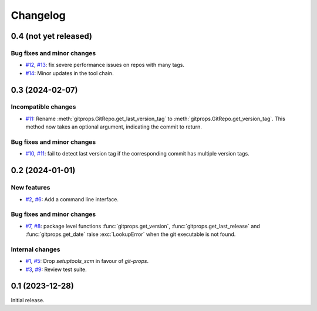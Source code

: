 Changelog
=========


.. _changes-0_4_0:

0.4 (not yet released)
~~~~~~~~~~~~~~~~~~~~~~

Bug fixes and minor changes
---------------------------

+ `#12`_, `#13`_: fix severe performance issues on repos with many
  tags.
+ `#14`_: Minor updates in the tool chain.

.. _#12: https://github.com/RKrahl/git-props/issues/12
.. _#13: https://github.com/RKrahl/git-props/pull/13
.. _#14: https://github.com/RKrahl/git-props/pull/14


.. _changes-0_3_0:

0.3 (2024-02-07)
~~~~~~~~~~~~~~~~

Incompatible changes
--------------------

+ `#11`_: Rename :meth:`gitprops.GitRepo.get_last_version_tag` to
  :meth:`gitprops.GitRepo.get_version_tag`.  This method now takes an
  optional argument, indicating the commit to return.

Bug fixes and minor changes
---------------------------

+ `#10`_, `#11`_: fail to detect last version tag if the corresponding
  commit has multiple version tags.

.. _#10: https://github.com/RKrahl/git-props/issues/10
.. _#11: https://github.com/RKrahl/git-props/pull/11


.. _changes-0_2_0:

0.2 (2024-01-01)
~~~~~~~~~~~~~~~~

New features
------------

+ `#2`_, `#6`_: Add a command line interface.

Bug fixes and minor changes
---------------------------

+ `#7`_, `#8`_: package level functions :func:`gitprops.get_version`,
  :func:`gitprops.get_last_release` and :func:`gitprops.get_date`
  raise :exc:`LookupError` when the git executable is not found.

Internal changes
----------------

+ `#1`_, `#5`_: Drop `setuptools_scm` in favour of `git-props`.

+ `#3`_, `#9`_: Review test suite.

.. _#1: https://github.com/RKrahl/git-props/issues/1
.. _#2: https://github.com/RKrahl/git-props/issues/2
.. _#3: https://github.com/RKrahl/git-props/issues/3
.. _#5: https://github.com/RKrahl/git-props/pull/5
.. _#6: https://github.com/RKrahl/git-props/pull/6
.. _#7: https://github.com/RKrahl/git-props/issues/7
.. _#8: https://github.com/RKrahl/git-props/pull/8
.. _#9: https://github.com/RKrahl/git-props/pull/9


.. _changes-0_1_0:

0.1 (2023-12-28)
~~~~~~~~~~~~~~~~

Initial release.

